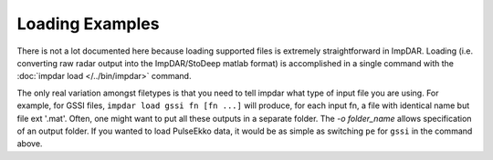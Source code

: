 Loading Examples
================

There is not a lot documented here because loading supported files is extremely straightforward in ImpDAR. Loading (i.e. converting raw radar output into the ImpDAR/StoDeep matlab format) is accomplished in a single command with the :doc:`impdar load </../bin/impdar>` command.

The only real variation amongst filetypes is that you need to tell impdar what type of input file you are using. For example, for GSSI files, ``impdar load gssi fn [fn ...]`` will produce, for each input fn, a file with identical name but file ext '.mat'. Often, one might want to put all these outputs in a separate folder. The `-o folder_name` allows specification of an output folder. If you wanted to load PulseEkko data, it would be as simple as switching ``pe`` for ``gssi`` in the command above.
